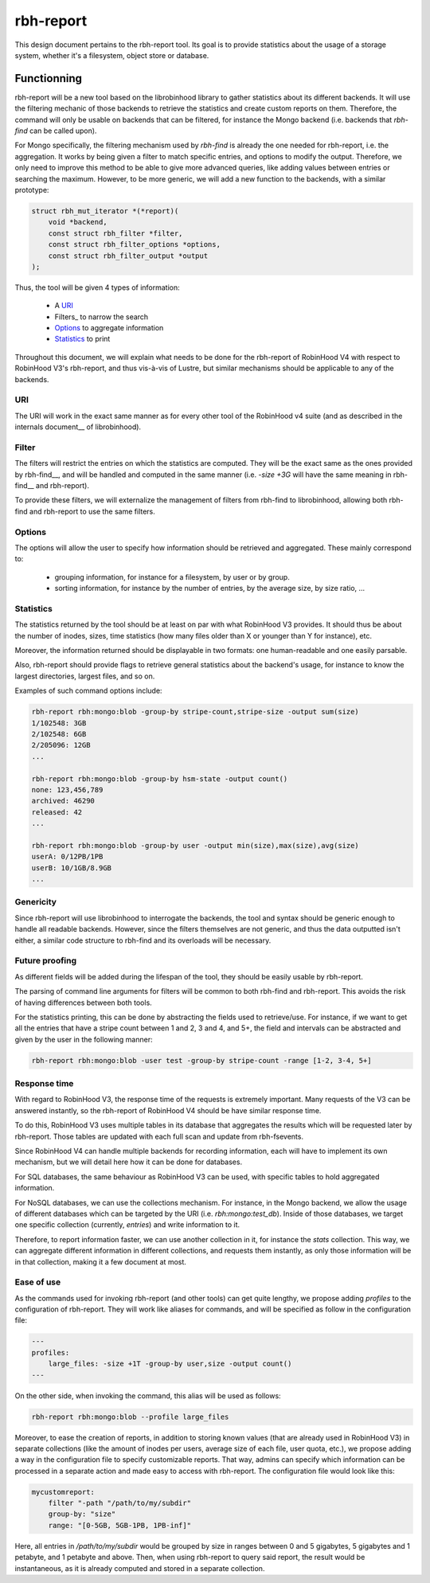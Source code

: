 .. This file is part of the RobinHood Library
   Copyright (C) 2024 Commissariat a l'energie atomique et aux energies
                      alternatives

   SPDX-License-Identifer: LGPL-3.0-or-later

##########
rbh-report
##########

This design document pertains to the rbh-report tool. Its goal is to provide
statistics about the usage of a storage system, whether it's a filesystem,
object store or database.

Functionning
============

rbh-report will be a new tool based on the librobinhood library to gather
statistics about its different backends. It will use the filtering mechanic of
those backends to retrieve the statistics and create custom reports on them.
Therefore, the command will only be usable on backends that can be filtered, for
instance the Mongo backend (i.e. backends that `rbh-find` can be called upon).

For Mongo specifically, the filtering mechanism used by `rbh-find` is already
the one needed for rbh-report, i.e. the aggregation. It works by being given a
filter to match specific entries, and options to modify the output. Therefore,
we only need to improve this method to be able to give more advanced queries,
like adding values between entries or searching the maximum. However, to be more
generic, we will add a new function to the backends, with a similar prototype:

.. code:: c

    struct rbh_mut_iterator *(*report)(
        void *backend,
        const struct rbh_filter *filter,
        const struct rbh_filter_options *options,
        const struct rbh_filter_output *output
    );

Thus, the tool will be given 4 types of information:

 * A URI_
 * Filters_ to narrow the search
 * Options_ to aggregate information
 * Statistics_ to print

Throughout this document, we will explain what needs to be done for the
rbh-report of RobinHood V4 with respect to RobinHood V3's rbh-report, and thus
vis-à-vis of Lustre, but similar mechanisms should be applicable to any of the
backends.

URI
---

The URI will work in the exact same manner as for every other tool of the
RobinHood v4 suite (and as described in the internals document__ of
librobinhood).

__ https://github.com/robinhood-suite/robinhood4/blob/main/librobinhood/doc/internals.rst#uri

Filter
------

The filters will restrict the entries on which the statistics are computed.
They will be the exact same as the ones provided by rbh-find__, and will be
handled and computed in the same manner (i.e. `-size +3G` will have the same
meaning in rbh-find__ and rbh-report).

__ https://github.com/robinhood-suite/robinhood4/blob/main/rbh-find/README.rst

To provide these filters, we will externalize the management of filters from
rbh-find to librobinhood, allowing both rbh-find and rbh-report to use the same
filters.

Options
-------

The options will allow the user to specify how information should be retrieved
and aggregated. These mainly correspond to:
 * grouping information, for instance for a filesystem, by user or by group.
 * sorting information, for instance by the number of entries, by the average
   size, by size ratio, ...

Statistics
----------

The statistics returned by the tool should be at least on par with what
RobinHood V3 provides. It should thus be about the number of inodes, sizes, time
statistics (how many files older than X or younger than Y for instance), etc.

Moreover, the information returned should be displayable in two formats: one
human-readable and one easily parsable.

Also, rbh-report should provide flags to retrieve general statistics about the
backend's usage, for instance to know the largest directories, largest files,
and so on.

Examples of such command options include:

.. code:: bash

    rbh-report rbh:mongo:blob -group-by stripe-count,stripe-size -output sum(size)
    1/102548: 3GB
    2/102548: 6GB
    2/205096: 12GB
    ...

    rbh-report rbh:mongo:blob -group-by hsm-state -output count()
    none: 123,456,789
    archived: 46290
    released: 42
    ...

    rbh-report rbh:mongo:blob -group-by user -output min(size),max(size),avg(size)
    userA: 0/12PB/1PB
    userB: 10/1GB/8.9GB
    ...

Genericity
----------

Since rbh-report will use librobinhood to interrogate the backends, the tool
and syntax should be generic enough to handle all readable backends. However,
since the filters themselves are not generic, and thus the data outputted isn't
either, a similar code structure to rbh-find and its overloads will be
necessary.

Future proofing
---------------

As different fields will be added during the lifespan of the tool, they should
be easily usable by rbh-report.

The parsing of command line arguments for filters will be common to both
rbh-find and rbh-report. This avoids the risk of having differences between
both tools.

For the statistics printing, this can be done by abstracting the fields used to
retrieve/use. For instance, if we want to get all the entries that have a stripe
count between 1 and 2, 3 and 4, and 5+, the field and intervals can be
abstracted and given by the user in the following manner:

.. code:: bash

    rbh-report rbh:mongo:blob -user test -group-by stripe-count -range [1-2, 3-4, 5+]

Response time
-------------

With regard to RobinHood V3, the response time of the requests is extremely
important. Many requests of the V3 can be answered instantly, so the rbh-report
of RobinHood V4 should be have similar response time.

To do this, RobinHood V3 uses multiple tables in its database that aggregates
the results which will be requested later by rbh-report. Those tables are
updated with each full scan and update from rbh-fsevents.

Since RobinHood V4 can handle multiple backends for recording information, each
will have to implement its own mechanism, but we will detail here how it can be
done for databases.

For SQL databases, the same behaviour as RobinHood V3 can be used, with specific
tables to hold aggregated information.

For NoSQL databases, we can use the collections mechanism. For instance, in the
Mongo backend, we allow the usage of different databases which can be targeted
by the URI (i.e. `rbh:mongo:test_db`). Inside of those databases, we target
one specific collection (currently, `entries`) and write information to it.

Therefore, to report information faster, we can use another collection in it,
for instance the `stats` collection. This way, we can aggregate different
information in different collections, and requests them instantly, as only
those information will be in that collection, making it a few document at most.

Ease of use
-----------

As the commands used for invoking rbh-report (and other tools) can get quite
lengthy, we propose adding `profiles` to the configuration of rbh-report. They
will work like aliases for commands, and will be specified as follow in the
configuration file:

.. code:: YAML

    ---
    profiles:
        large_files: -size +1T -group-by user,size -output count()
    ---

On the other side, when invoking the command, this alias will be used as
follows:

.. code:: bash

    rbh-report rbh:mongo:blob --profile large_files

Moreover, to ease the creation of reports, in addition to storing known values
(that are already used in RobinHood V3) in separate collections (like the amount
of inodes per users, average size of each file, user quota, etc.), we propose
adding a way in the configuration file to specify customizable reports. That
way, admins can specify which information can be processed in a separate action
and made easy to access with rbh-report. The configuration file would look like
this:

.. code:: YAML

    mycustomreport:
        filter "-path "/path/to/my/subdir"
        group-by: "size"
        range: "[0-5GB, 5GB-1PB, 1PB-inf]"

Here, all entries in `/path/to/my/subdir` would be grouped by size in ranges
between 0 and 5 gigabytes, 5 gigabytes and 1 petabyte, and 1 petabyte and above.
Then, when using rbh-report to query said report, the result would be
instantaneous, as it is already computed and stored in a separate collection.
